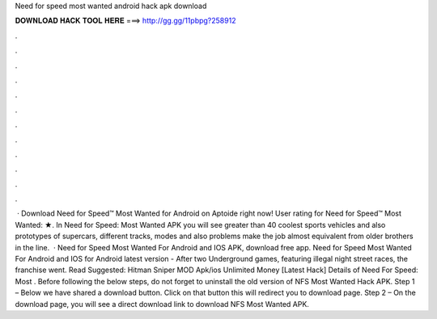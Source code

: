 Need for speed most wanted android hack apk download

𝐃𝐎𝐖𝐍𝐋𝐎𝐀𝐃 𝐇𝐀𝐂𝐊 𝐓𝐎𝐎𝐋 𝐇𝐄𝐑𝐄 ===> http://gg.gg/11pbpg?258912

.

.

.

.

.

.

.

.

.

.

.

.

 · Download Need for Speed™ Most Wanted for Android on Aptoide right now! User rating for Need for Speed™ Most Wanted: ★. In Need for Speed: Most Wanted APK you will see greater than 40 coolest sports vehicles and also prototypes of supercars, different tracks, modes and also problems make the job almost equivalent from older brothers in the line.  · Need for Speed Most Wanted For Android and IOS APK, download free app. Need for Speed Most Wanted For Android and IOS for Android latest version - After two Underground games, featuring illegal night street races, the franchise went. Read Suggested: Hitman Sniper MOD Apk/ios Unlimited Money [Latest Hack] Details of Need For Speed: Most . Before following the below steps, do not forget to uninstall the old version of NFS Most Wanted Hack APK. Step 1 – Below we have shared a download button. Click on that button this will redirect you to download page. Step 2 – On the download page, you will see a direct download link to download NFS Most Wanted APK.